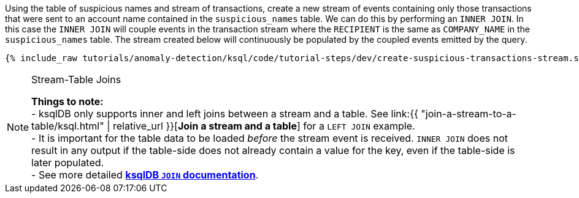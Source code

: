 Using the table of suspicious names and stream of transactions, create a new stream of events containing only those transactions that were sent to an account name contained in the `suspicious_names` table. We can do this by performing an `INNER JOIN`. In this case the `INNER JOIN` will couple events in the transaction stream where the `RECIPIENT` is the same as `COMPANY_NAME` in the `suspicious_names` table. The stream created below will continuously be populated by the coupled events emitted by the query.

+++++
<pre class="snippet"><code class="sql">{% include_raw tutorials/anomaly-detection/ksql/code/tutorial-steps/dev/create-suspicious-transactions-stream.sql %}</code></pre>
+++++

[NOTE]
.Stream-Table Joins
====
*Things to note:* +
- ksqlDB only supports inner and left joins between a stream and a table. See link:{{ "join-a-stream-to-a-table/ksql.html" | relative_url }}[*Join a stream and a table*] for a `LEFT JOIN` example. +
- It is important for the table data to be loaded _before_ the stream event is received. `INNER JOIN` does not result in any output if the table-side does not already contain a value for the key, even if the table-side is later populated. +
- See more detailed link:https://docs.ksqldb.io/en/latest/developer-guide/joins/join-streams-and-tables/#stream-table-joins[*ksqlDB `JOIN` documentation*].
====
